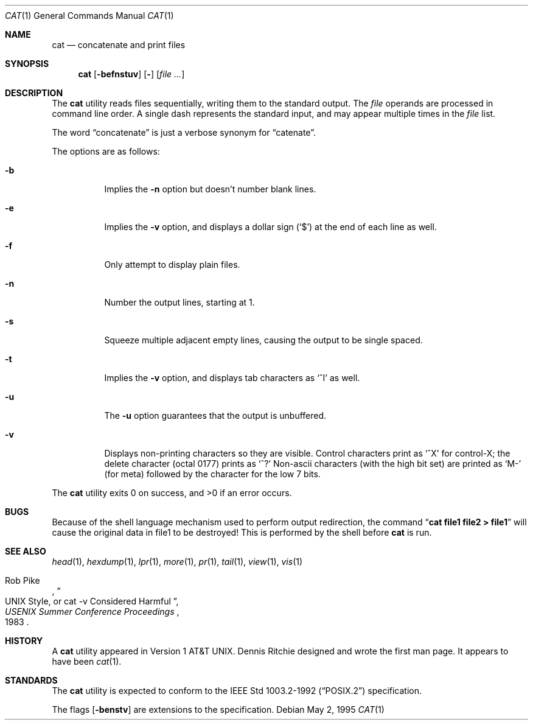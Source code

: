 .\"	$NetBSD: cat.1,v 1.18 2000/01/15 01:13:15 christos Exp $
.\"
.\" Copyright (c) 1989, 1990, 1993
.\"	The Regents of the University of California.  All rights reserved.
.\"
.\" This code is derived from software contributed to Berkeley by
.\" the Institute of Electrical and Electronics Engineers, Inc.
.\"
.\" Redistribution and use in source and binary forms, with or without
.\" modification, are permitted provided that the following conditions
.\" are met:
.\" 1. Redistributions of source code must retain the above copyright
.\"    notice, this list of conditions and the following disclaimer.
.\" 2. Redistributions in binary form must reproduce the above copyright
.\"    notice, this list of conditions and the following disclaimer in the
.\"    documentation and/or other materials provided with the distribution.
.\" 3. All advertising materials mentioning features or use of this software
.\"    must display the following acknowledgement:
.\"	This product includes software developed by the University of
.\"	California, Berkeley and its contributors.
.\" 4. Neither the name of the University nor the names of its contributors
.\"    may be used to endorse or promote products derived from this software
.\"    without specific prior written permission.
.\"
.\" THIS SOFTWARE IS PROVIDED BY THE REGENTS AND CONTRIBUTORS ``AS IS'' AND
.\" ANY EXPRESS OR IMPLIED WARRANTIES, INCLUDING, BUT NOT LIMITED TO, THE
.\" IMPLIED WARRANTIES OF MERCHANTABILITY AND FITNESS FOR A PARTICULAR PURPOSE
.\" ARE DISCLAIMED.  IN NO EVENT SHALL THE REGENTS OR CONTRIBUTORS BE LIABLE
.\" FOR ANY DIRECT, INDIRECT, INCIDENTAL, SPECIAL, EXEMPLARY, OR CONSEQUENTIAL
.\" DAMAGES (INCLUDING, BUT NOT LIMITED TO, PROCUREMENT OF SUBSTITUTE GOODS
.\" OR SERVICES; LOSS OF USE, DATA, OR PROFITS; OR BUSINESS INTERRUPTION)
.\" HOWEVER CAUSED AND ON ANY THEORY OF LIABILITY, WHETHER IN CONTRACT, STRICT
.\" LIABILITY, OR TORT (INCLUDING NEGLIGENCE OR OTHERWISE) ARISING IN ANY WAY
.\" OUT OF THE USE OF THIS SOFTWARE, EVEN IF ADVISED OF THE POSSIBILITY OF
.\" SUCH DAMAGE.
.\"
.\"     @(#)cat.1	8.3 (Berkeley) 5/2/95
.\"
.Dd May 2, 1995
.Dt CAT 1
.Os
.Sh NAME
.Nm cat
.Nd concatenate and print files
.Sh SYNOPSIS
.Nm
.Op Fl befnstuv
.Op Fl
.Op Ar
.Sh DESCRIPTION
The
.Nm
utility reads files sequentially, writing them to the standard output.
The
.Ar file
operands are processed in command line order.
A single dash represents the standard input,
and may appear multiple times in the
.Ar file
list.
.Pp
The word
.Dq concatenate
is just a verbose synonym for
.Dq catenate .
.Pp
The options are as follows:
.Bl -tag -width Ds
.It Fl b
Implies the
.Fl n
option but doesn't number blank lines.
.It Fl e
Implies the
.Fl v
option, and displays a dollar sign
.Pq Ql \&$
at the end of each line
as well.
.It Fl f
Only attempt to display plain files.
.It Fl n
Number the output lines, starting at 1.
.It Fl s
Squeeze multiple adjacent empty lines, causing the output to be
single spaced.
.It Fl t
Implies the
.Fl v
option, and displays tab characters as
.Ql ^I
as well.
.It Fl u
The
.Fl u
option guarantees that the output is unbuffered.
.It Fl v
Displays non-printing characters so they are visible.
Control characters print as
.Ql ^X
for control-X; the delete
character (octal 0177) prints as
.Ql ^?
Non-ascii characters (with the high bit set) are printed as
.Ql M-
(for meta) followed by the character for the low 7 bits.
.El
.Pp
The
.Nm
utility exits 0 on success, and >0 if an error occurs.
.Sh BUGS
Because of the shell language mechanism used to perform output
redirection, the command
.Dq Li cat file1 file2 > file1
will cause the original data in file1 to be destroyed!
This is performed by the shell before
.Nm
is run.
.Sh SEE ALSO
.Xr head 1 ,
.Xr hexdump 1 ,
.Xr lpr 1 ,
.Xr more 1 ,
.Xr pr 1 ,
.Xr tail 1 ,
.Xr view 1 ,
.Xr vis 1
.Rs
.%A Rob Pike
.%T "UNIX Style, or cat -v Considered Harmful"
.%J "USENIX Summer Conference Proceedings"
.%D 1983
.Re
.Sh HISTORY
A
.Nm
utility appeared in Version 1 AT&T UNIX.
Dennis Ritchie designed and wrote the first man page.
It appears to have been
.Xr cat 1 .
.Sh STANDARDS
The
.Nm
utility is expected to conform to the
.St -p1003.2-92
specification.
.Pp
The flags
.Op Fl benstv
are extensions to the specification.
